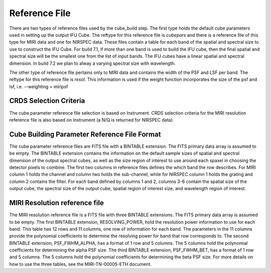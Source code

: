 Reference File
==============

There are two types of reference files used by the cube_build step. The first type holds the default
cube parameters used in setting up the output IFU Cube. The reftype for this reference file is *cubepars*
and there is a  reference file of this type for MIRI data and one for NIRSPEC data. These files contain a table 
for each band of the spatial and spectral 
size to use to construct the IFU Cube. For build 7.1, if more than one band is used to build the IFU cube,
then the final spatial and spectral size will be the smallest one from the list of input bands. 
The IFU cubes have a linear spatial and spectral dimension. In build 7.2 we plan to alway a varying spectral
size with wavelength.

The other type of reference file pertains only to MIRI data and contains the width of the PSF and LSF per
band. The reftype for this reference file is *resol*.
This information is used if the weight function incorporates the size of the psf and lsf, i.e.  --weighting = miripsf 


CRDS Selection Criteria
-----------------------
The cube parameter reference file selection is based on Instrument. CRDS selection criteria for the MIRI resolution 
reference file is  also based on Instrument (a N/Q is returned for NIRSPEC data).


Cube Building Parameter Reference File Format
---------------------------------------------
The cube parameter reference files are FITS file with a BINTABLE extension. The FITS primary data array is
assumed to be empty. The BINTABLE extension contains the information on the default sample sizes of spatial
and spectral dimension of the output spectral cubes, as well as the size region of interest to use 
around each spaxel in choosing the detector pixels to combine. 
The first two columns in  reference files defines the which band the row describes. For MIRI column 1 holds
the channel and column two holds the sub-channel, while for NIRSPEC column 1 holds the grating and column 2
contains the filter. For each band defined by columns 1 and 2, columns 3-6 contain the  
spatial size of the output cube, the spectral size of the output cube, spatial region of interest size,
and wavelength region of interest. 


MIRI Resolution reference file
------------------------------
The MIRI resolution reference file is a FITS file with three BINTABLE extensions. The FITS primary data array is
assumed to be empty. The first  BINTABLE extension, RESOLVING_POWER, hold the resolution power information to use for 
each band. This table has 12 rows and 11 columns, one row of information for each band.  The parameters in the 11 columns
provide the polynomial coefficients to determine the resolving power for band that row corresponds to. 
The second BINTABLE extension, PSF_FWHM_ALPHA,
has a format of 1 row and 5 columns. The 5 columns hold the polynomial coefficients for determining the alpha PSF
size. 
The third BINTABLE extension, PSF_FWHM_BET,
has a format of 1 row and 5 columns. The 5 columns hold the polynomial coefficients for determining the beta PSF
size.  For more details on how to use the three tables, see the MIRI-TN-00005-ETH document. 

